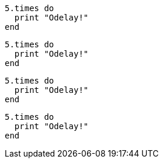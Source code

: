 // .source_highlighter_coderay
:source-highlighter: coderay

[source, ruby]
----
5.times do
  print "Odelay!"
end
----

// .source_highlighter_pygments
:source-highlighter: pygments

[source, ruby]
----
5.times do
  print "Odelay!"
end
----

// .source_highlighter_prettify
:source-highlighter: prettify

[source, ruby]
----
5.times do
  print "Odelay!"
end
----

// .source_highlighter_html_pipeline
// nowrap should be ignored
:source-highlighter: html-pipeline

[source, ruby, options="nowrap"]
----
5.times do
  print "Odelay!"
end
----
